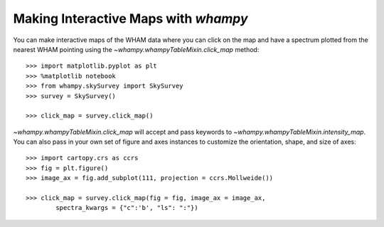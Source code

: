 Making Interactive Maps with `whampy`
====================================

You can make interactive maps of the WHAM data where you can click on the map 
and have a spectrum plotted from the nearest WHAM pointing using the `~whampy.whampyTableMixin.click_map` method::

	>>> import matplotlib.pyplot as plt
	>>> %matplotlib notebook
	>>> from whampy.skySurvey import SkySurvey
	>>> survey = SkySurvey()

	>>> click_map = survey.click_map()

.. image:: images/quick_click_map.png
   :width: 600


`~whampy.whampyTableMixin.click_map` will accept and pass keywords to `~whampy.whampyTableMixin.intensity_map`. You can 
also pass in your own set of figure and axes instances to customize the orientation, shape, and size of axes::

	>>> import cartopy.crs as ccrs
	>>> fig = plt.figure()
	>>> image_ax = fig.add_subplot(111, projection = ccrs.Mollweide())

	>>> click_map = survey.click_map(fig = fig, image_ax = image_ax, 
		spectra_kwargs = {"c":'b', "ls": ":"})

.. image:: images/custom_click_map.png
   :width: 600

